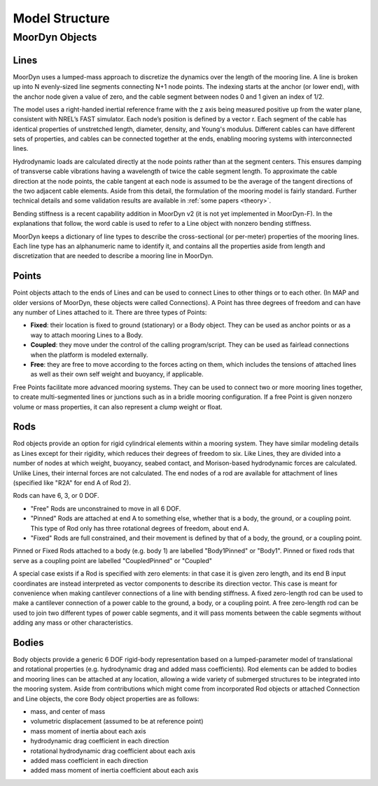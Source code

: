 Model Structure
===============




MoorDyn Objects
---------------

Lines
^^^^^

MoorDyn uses a lumped-mass approach to discretize the dynamics over the length of the mooring line.  
A line is broken up into N evenly-sized line segments connecting N+1 node points.  The indexing starts at the anchor (or lower end), 
with the anchor node given a value of zero, and the cable segment between nodes 0 and 1 given an index of 1/2.
 
The model uses a right-handed inertial reference frame with the z axis being measured positive up from the water plane, 
consistent with NREL’s FAST simulator.  Each node’s position is defined by a vector r.  Each segment of the cable has 
identical properties of unstretched length, diameter, density, and Young's modulus.  Different cables can have different 
sets of properties, and cables can be connected together at the ends, enabling mooring systems with interconnected lines. 

Hydrodynamic loads are calculated directly at the node points rather than at the segment centers.  This ensures damping of 
transverse cable vibrations having a wavelength of twice the cable segment length.  To approximate the cable direction at 
the node points, the cable tangent at each node is assumed to be the average of the tangent directions of the two 
adjacent cable elements.  Aside from this detail, the formulation of the mooring model is fairly standard.  
Further technical details and some validation results are available in :ref:`some papers <theory>`.

Bending stiffness is a recent capability addition in MoorDyn v2 (it is not yet implemented in MoorDyn-F). 
In the explanations that follow, the word cable is used to refer to a Line object with nonzero bending stiffness.

MoorDyn keeps a dictionary of line types to describe the cross-sectional 
(or per-meter) properties of the mooring lines. Each line type has an alphanumeric name
to identify it, and contains all the properties aside from length and discretization that
are needed to describe a mooring line in MoorDyn.


Points
^^^^^^
.. _points:

Point objects attach to the ends of Lines and can be used to connect Lines to other things
or to each other. (In MAP and older versions of MoorDyn, these objects were called Connections).
A Point has three degrees of freedom and can have any number of Lines attached to it. 
There are three types of Points:

- **Fixed**: their location is fixed to ground (stationary) or a Body object. 
  They can be used as anchor points or as a way to attach mooring Lines to a Body.
- **Coupled**: they move under the control of the calling program/script.  
  They can be used as fairlead connections when the platform is modeled externally.
- **Free**: they are free to move according to the forces acting on them, which includes
  the tensions of attached lines as well as their own self weight and buoyancy, if applicable.  

Free Points facilitate more advanced mooring systems. They can be used to connect two 
or more mooring lines together, to create multi-segmented lines or junctions such as in a 
bridle mooring configuration. If a free Point is given nonzero volume or mass properties,
it can also represent a clump weight or float.  


Rods 
^^^^

Rod objects provide an option for rigid cylindrical elements within a mooring system. They have similar modeling details as 
Lines except for their rigidity, which reduces their degrees of freedom to six. Like Lines, they are divided into a number 
of nodes at which weight, buoyancy, seabed contact, 
and Morison-based hydrodynamic forces are calculated. Unlike Lines, their internal forces are not calculated. 
The end nodes of a rod are available for attachment of lines (specified like "R2A" for end A of Rod 2).

Rods can have 6, 3, or 0 DOF. 

- "Free" Rods are unconstrained to move in all 6 DOF. 
- "Pinned" Rods are attached at end A to something else, whether that is a body, the ground, or a coupling point. 
  This type of Rod only has three rotational degrees of freedom, about end A.
- "Fixed" Rods are full constrained, and their movement is defined by that of a body, the ground, or a coupling point.

Pinned or Fixed Rods attached to a body (e.g. body 1) are labelled "Body1Pinned" or "Body1". 
Pinned or fixed rods that serve as a coupling point are labelled "CoupledPinned" or "Coupled"

A special case exists if a Rod is specified with zero elements: in that case it is given zero length, and
its end B input coordinates are instead interpreted as vector components to describe its direction vector. 
This case is meant for convenience when making cantilever connections of a line with bending stiffness. 
A fixed zero-length rod can be used to make a cantilever connection of a power cable to the ground, a body, or a coupling point.
A free zero-length rod can be used to join two different types of power cable segments, and it will pass moments 
between the cable segments without adding any mass or other characteristics.


Bodies
^^^^^^

Body objects provide a generic 6 DOF rigid-body representation based on a lumped-parameter model of translational 
and rotational properties (e.g. hydrodynamic drag and added mass coefficients). 
Rod elements can be added to bodies and mooring lines can be attached at any location, 
allowing a wide variety of submerged structures to be integrated into the mooring system. 
Aside from contributions which might come from incorporated Rod objects or attached Connection 
and Line objects, the core Body object properties are as follows:

- mass, and center of mass
- volumetric displacement (assumed to be at reference point)
- mass moment of inertia about each axis
- hydrodynamic drag coefficient in each direction
- rotational hydrodynamic drag coefficient about each axis
- added mass coefficient in each direction
- added mass moment of inertia coefficient about each axis




